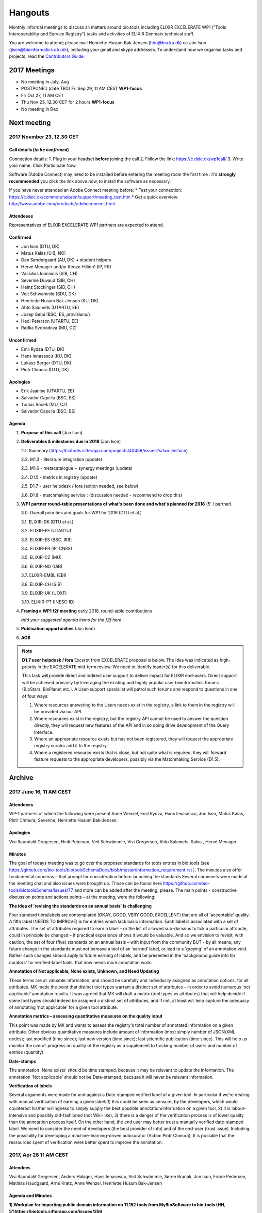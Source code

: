 Hangouts
========

Monthly informal meetings to discuss all matters around bio.tools including ELIXIR EXCELERATE WP1 ("Tools Interoperability and Service Registry") tasks and activities of ELIXIR Denmark technical staff.

You are welcome to attend; please mail Henriette Husum Bak-Jensen (hhu@bio.ku.dk) cc Jon Ison (jison@bioinformatics.dtu.dk), including your gmail and skype addresses.  To understand how we organise tasks and projects, read the `Contributors Guide <http://biotools.readthedocs.io/en/latest/project_management.html>`_.


-------------
2017 Meetings
-------------

- No meeting in July, Aug
- POSTPONED (date TBD) Fri Sep 29, 11 AM CEST **WP1-focus**
- Fri Oct 27, 11 AM CET
- Thu Nov 23, 12.30 CET for 2 hours **WP1-focus**
- No meeting in Dec 

------------
Next meeting
------------

2017 Novmber 23, 12.30 CET 
---------------------------

Call details (*to be confirmed*)
^^^^^^^^^^^^^^^^^^^^^^^^^^^^^^^^

Connection details:
1. Plug in your headset **before** joining the call
2. Follow the link: https://c.deic.dk/wp1call/
3. Write your name.  Click Participate Now. 

Software (Adobe Connect) may need to be installed before entering the meeting room the first time : it's **strongly recommended** you click the link above now, to install the software as necessary.

If you have never attended an Adobe Connect meeting before:
* Test your connection: https://c.deic.dk/common/help/en/support/meeting_test.htm
* Get a quick overview: http://www.adobe.com/products/adobeconnect.html




Attendeees
^^^^^^^^^^
Representatives of ELIXIR EXCELERATE WP1 partners are expected to attend.

Confirmed
^^^^^^^^^
* Jon Ison (DTU, DK)
* Matus Kalas (UiB, NO)
* Dan Søndergaard (AU, DK) + student helpers
* Hervé Menager and/or Kenzo Hillion1 (IP, FR)
* Vassilios Ioannidis (SIB, CH)
* Severine Duvaud (SIB, CH)
* Heinz Stockinger (SIB, CH)
* Veit Schwammle (SDU, DK)
* Henriette Husum Bak-Jensen (KU, DK)
* Ahto Salumets (UTARTU, EE)
* Josep Gelpi (BSC, ES, *provisional*)
* Hedi Peterson (UTARTU, EE)
* Radka Svobodova (MU, CZ)
  
Unconfirmed
^^^^^^^^^^^
* Emil Rydza (DTU, DK)
* Hans Ienasescu (KU, DK)
* Lukasz Berger (DTU, DK)
* Piotr Chmura (DTU, DK)


Apologies
^^^^^^^^^^
* Erik Jaaniso (UTARTU, EE)
* Salvador Capella (BSC, ES) 
* Tomas Racek (MU, CZ)
* Salvador Capella (BSC, ES)

  
Agenda
^^^^^^

1. **Purpose of this call** (Jon Ison)
2. **Deliverables & milestones due in 2018** (Jon Ison)

   2.1. Summary (https://biotools.sifterapp.com/projects/40459/issues?srt=milestone)

   2.2. M1.3 - literature integration (update)
   
   2.3. M1.6 - metacatalogue + synergy meetings (update)
   
   2.4. D1.5 - metrics in registry (update)
   
   2.5. D1.7 - user helpdesk / fora (action needed, see below)
   
   2.6. D1.8 - matchmaking service : (discussion needed - recommend to drop this)

3. **WP1 partner round-table presentations of what's been done and what's planned for 2018** (5' / partner)
   
   3.0.  Overall priorities and goals for WP1 for 2018 (DTU et al.)
   
   3.1.  ELIXIR-DK (DTU et al.)
   
   3.2.  ELIXIR-EE (UTARTU)
   
   3.3.  ELIXIR-ES (BSC, IRB)
   
   3.4.  ELIXIR-FR (IP, CNRS)
   
   3.5.  ELIXIR-CZ (MU)
   
   3.6.  ELIXIR-NO (UiB)
   
   3.7.  ELIXIR-EMBL (EBI)
   
   3.8.  ELIXIR-CH (SIB)
   
   3.9.  ELIXIR-UK (UOXF)
   
   3.10. ELIXIR-PT (INESC-ID)
   
4. **Framing a WP1 f2f meeting** early 2018, round-table contributions

   *add your suggested agenda items for the f2f here*
   
5. **Publication opportunities** (Jon Ison)
6. **AOB**



.. note::

   **D1.7 user helpdesk / fora**
   Excerpt from EXCELERATE proposal is below.  The idea was indicated as high-priority in the EXCELERATE mid-term review.  We need to identify leader(s) for this deliverable.

   This task will provide direct and indirect user support to deliver impact for ELIXIR end-users. Direct support will be achieved primarily by leveraging the existing and highly popular user bioinformatics forums (BioStars, BioPlanet etc.).  A User-support specialist will patrol such forums and respond to questions in one of four ways:

   1. Where resources answering to the Users needs exist in the registry, a link to them in the registry will be provided via our API.
   2. Where resources exist in the registry, but the registry API cannot be used to answer the question directly, they will request new features of the API and in so doing drive development of the Query Interface.
   3. Where an appropriate resource exists but has not been registered, they will request the appropriate registry curator add it to the registry.
   4. Where a registered resource exists that is close, but not quite what is required, they will forward feature requests to the appropriate developers, possibly via the Matchmaking Service (D1.5).


-------
Archive
-------

2017 June 16, 11 AM CEST
-----------------------



Attendeees
^^^^^^^^^^
WP-1 partners of which the following were present Anne Wenzel, Emil Rydza, Hans Ienasescu, Jon Ison, Matus Kalas, Piotr Chmura, Severine, Henriette Husum Bak-Jensen.

Apologies
^^^^^^^^^^
Vivi Raundahl Gregersen, Hedi Peterson, Veit Schwämmle, Vivi Gregersen, Ahto Salumets, Salva , Hervé Menager


Minutes
^^^^^^^
The goal of todays meeting was to go over the proposed standards for tools entries in bio.tools  (see https://github.com/bio-tools/biotoolsSchemaDocs/blob/master/information_requirement.rst ). 
The minutes also offer fundamental concerns – that prompt for consideration before launching the standards
Several comments were made at the meeting chat and also issues were brought up. Those can be found here https://github.com/bio-tools/biotoolsSchema/issues/77 and more can be added after the meeting, please.
The main points - constructive discussion points and actions points – at the meeting, were the following:

**The idea of 'revising the standards on an annual basis' is challenging**

Four standard tiers/labels are contemplated (OKAY, GOOD, VERY GOOD, EXCELLENT) that are all of 'acceptable' quality. A fifth label (NEEDS TO IMPROVE) is for entries which lack basic information. Each label is associated with a set of attributes. The set of attributes required to earn a label – or the list of allowed sub-domains to tick a particular attribute, could in principle be changed – if practical experience shows it would be valuable. And so we envision to revisit, with caution, the set of four (five) standards on an annual basis – with input from the community BUT - by all means, any future change in the standards must not bereave a tool of an 'earned' label, or lead to a 'greying' of an annotation void. Rather such changes should apply to future earning of labels, and be presented in the 'background guide info for curators' for verified-label tools, that now needs more annotation work.

**Annotation of Not applicable, None exists, Unknown, and Need Updating**

These terms are all valuable information, and should be carefully and individually assigned as annotation options, for all attributes. MK made the point that distinct tool types warrant a distinct set of attributes – in order to avoid numerous 'not applicable' annotation results. It was agreed that MK will draft a matrix (tool types vs attributes) that will help decide if some tool types should indeed be assigned a distinct set of attributes, and if not, at least will help capture the adequacy of annotating 'not applicable' for a given tool attribute. 

**Annotation metrics – assessing quantitative measures on the quality input**

This point was made by MK and wants to assess the registry's total number of annotated information on a given attribute. Other obvious quantitative measures include amount of information (most simply number of JSON/XML nodes); last modified (time since); last new version (time since); last scientific publication (time since). This will help us monitor the overall progress on quality of the registry as a supplement to tracking number of users and number of entries (quantity). 


**Date-stamps**

The annotation 'None exists' should be time stamped, because it may be relevant to update the information.
The annotation 'Not applicable' should not be Date-stamped, because it will never be relevant information.

**Verification of labels**

Several arguments were made for and against a Date-stamped verified label of a given tool. In particular if we're dealing with manual verification of earning a given label: 1) this could be seen as censure, by the developers, which would counteract his/her willingness to simply supply the best possible annotation/information on a given tool, 2) it is labour-intensive and possibly old-fashioned (not Wiki-like), 3) there is a danger of the verification process is of lower quality than the annotation process itself. On the other hand, the end user may better trust a manually verified date-stamped label. We need to consider the need of developers (the best provider of info) and of the end-user (trust issue). Including the possibility for developing a machine-learning-driven autocurator (Action Piotr Chmura). It is possible that the ressources spent of verification were better spent to improve the annotation.



2017, Apr 28 11 AM CEST
-----------------------

Attendees
^^^^^^^^^

Vivi Raundahl Gregersen, Anders Halager, Hans Ienasescu, Veit Schwämmle, Søren Brunak, Jon Ison, Frode Pedersen, Mathias Haudgaard, Arne Kratz, Anne Wenzel, Henriette Husum Bak-Jensen

Agenda and Minutes
^^^^^^^^^^^^^^^^^^

**1) Workplan for importing public domain information on 11.152 tools from MyBioSoftware to bio.tools (HH, 5’)https://biotools.sifterapp.com/issues/356**

HansI and HH will produce a work plan to ensure a staged import of public domain info on the 11.152 tools from MyBioSoftware, so that the entries will appear progressively month by month, to be completed by end of 2017. They will also plan the curation effort, which must take place in parallel.
HH will ask for renewal of volume and quality target for bio.tools entries at the next ELIXIR steering meeting (June XX) as current volume target (10.000 by end of 2017) will be reached ahead of time.

**2) Agenda outline for Bio.tools pre-meeting in Odense, August 23 2017 (JI, 10’)**

This is an open-day meeting for the bio.tools community and all are welcome. 

**Action:** JI will propose a draft agenda by May 5. 

**3) Bio.tools presentation at Odense Danish Bioinformatics Conference (JI, 5’)**

Yes, there should be a bio.tools presentation at the conference. The presentation could start by a general update by SB/JI on bio.tools achievements and ambitions, leading on to a talk on bio.tools’ scientific purpose: for example invite Magnus Palmblad to present case of using EDAM as basis for guided workflow composition. 

**Action:** JI & Veit to ensure time-slot on conference program (Rikke Stefansen) and once speaker list/titles are confirmed, to mature content of presentation in dialogue with SB.

**4) Update on bio.tools content #307: Bioinformatics Links Directory, 621 databases (Ahto Salumets, 5’)**

This was not covered, but Ahto reports from behind the scenes, that task is nearly completed.

**5) ‘Regate’ as means to harvest tools from local Galaxy servers – an option? Probable number of tools found? Timeline? (Hervé Menager, 5’)**

This was not covered.

**6) CONDA task proposal https://biotools.sifterapp.com/issues/100 , next steps (Dan S, 5’)**

Three student programmers have started.
First task is to create map of existing bio.tools ID’s to CONDA ID’s and identify un-matched entries in CONDA. The manual work associated with establishing links between CONDA ID’s and stable bio.tools ID’s must however await the nearly completed cleaning of the bio.tools ID list.
The CONDA task fits nicely with the biocontainers project (see `sifterapp 100 <https://biotools.sifterapp.com/issues/100 >`_
) a container package registry integration effort for container-ised tools found in e.g. dockr and CONDA. A studentship proposal describes in detail, what the CONDA task aims to achieve `here <https://docs.google.com/document/d/1w31T6w3j0JP7h2Ujp737RhiBcn-ywiBJ4VNGygdwAdY/edit#heading=h.ok40z7l1xy2h >`_

**7) WP-1 studentsships: new proposals (JI) and status of ongoing ones Proteomics tools annotation (Veit) and Utility to convert open-API configuration files to importable files (Herve) 15’)**

The work on the proteomics tools annotation is progressing well since it started 3 weeks ago.
Hervé could not attend this meeting due to a conflicting ELIXIR meeting. 
HansI and HH are recruiting on 3 studentships to assign publications on entries without a tool-specific publication or citation or proxy paper. Entries without any of the former curation will be subject to decision if to keep or delete from registry.
SB made the point that publications, alt-metrics, number of citations, de-duplications and consistent EDAM assignments, are key curation targets. In parallel, interface functionalities and search functions should be enabled on the development side, to make the most of this entry-information.

**Proposed action:** JI to please consider if ROADMAP reflects SB’s point above, and with what timeline, and share the plan on next SG meeting in June.

**8) AOB**

None.




2017, Mar 31 11 AM CEST
-----------------------

Attendees
^^^^^^^^^

Anne Wenzel, Emil Rydza, Hans Ienasescu, Jon Ison, Veit Schwämmle, Vivi Raundahl Gregersen, Salvador Capella-Gutierrez, Henriette Husum Bak-Jensen, Anders Halager, Dan Søndergård,Jaroslaw Kalinowski, Matus Kalas, Mikkel Schierup

Apologies 
^^^^^^^^^

Hervé Ménager, Vassilios Ioannidis

Agenda and Minutes
^^^^^^^^^^^^^^^^^^

**Ad 1) EXCELERATE WP 1 mid-term report (JI, 5 min).**
The 1st EXCELERATE WP1 periodic `report <http://tinyurl.com/WP1midterm2017>`_ was submitted on 31 march. It will be subject to scrutiny at the April mid-term ELIXIR review. The report is a reference document that compiles the work done so far on WP1. It is recommended reading for everyone involved on WP1, to get up to speed. 

**Ad 2) Urgency of bug fixes in preparation for a) EXCELERATE mid-term review, b) indexing of Tool Cards, c) in 2017 Q3 the “pivot to end users” (JI, 10 min).**

The DTU/KU team of Jon, Emil, Lukasz, and Piotr can handle the urgent tasks that needs doing before the mid-term review. We’re all encouraged to take a critical look at bio.tools and give feed-back via github on what we think is the most broken. Salva (ES) mentioned they will contribute a developer to this effort. On this note, please observe that github is the tracker for raising fine-grained issues/critique, while Sifter is used for high-level project management, while the `Roadmap <http://biotools.readthedocs.io/en/latest/changelog_roadmap.html>`_ addresses the question of ‘when’ planned bio.tools technical software development will happen.
**Action for JI**: to priority-label comments made in github in accordance priority-labelling used in sifter app (i.e. critical, high, normal, low, trivial) to acknowledge the community effort of raising issues in github.
Toolcards are about to be indexed in preparation for the coming ‘pivot to end-users’ task. 

**Ad 3) Introducing WP1 team from Aarhus Univ + options for WP1-EXCELERATE Milestone assignments (Mikkel Schierup, 10 min).**
A warm welcome to the WP1 team from AU, presented by Mikkel Schierup. The team is constituted by Anders Halager, Jaroslaw Kalinowski and Dan Søndergaard + three student programmers (10 hrs per week from April).

**CONDA task proposal (Dan Søndergaard and Anders Dannesboe)**
CONDA is ‘the standard’ open source software package manager. Bioconda is a ‘channel’ that already contains >3600 bioinformatics-related packages, that is maintained and expanded by a ‘serious’ open-source community (ContinuumIO). The AU-team proposes a task with the goal of making the maximum number of packages from bio.tools available as Conda packages, and distribute these via Bioconda. Furthermore, they propose to make Conda the official bio.tools approach for installing bio.tools curated software (i.e. bio.tools to inform/educate the end-user on how to install and update packages on different platforms via Conda/Bioconda). Several benefits could arise from such a collaboration including an improved search mechanism on bio.tools and improved understanding of end-users needs. Also, it would give bio.tools a competitive edge.
**Conclusion:** The idea is great, and should be written up as one or more studentship-like proposals (see next point) that also addresses the aspect of whether to include packages of single tools and workflows and the boundaries we then would share with parallel ELIXIR activities in the Biotools roadmap. **Action for JI and Dan** to shape project(s) via dialogue in `sifter task #100: Support pull of data from content providers <https://biotools.sifterapp.com/issues/100>`_.

**Sifter tasks proposals** The AU-WP1 team also proposed to contribute to sifter apps 240 (Expose bio.tools for indexing by Google), 106 (Enable sorting by citation rate matrics combined with recent citations somehow ) and 239 (field for content reviewed), which is warmly welcomed and much appreciated. 

**Ad 4) WP1-Studentships. Frame and how to apply for these + studentship proposals already made (HH+JI, 10 min).**

The Danish ELIXIR node has allocated funds for WP1-studentships. Only curation-focused mini-projects with a clear and quantifiable impact on bio.tools content will be considered for funding. In order to apply for a studentship, a one-page proposal must be written and submitted in accordance with the guidance found `here <https://github.com/bio-tools/Studentships>`_. Generally, a studentship is equivalent to maximum one month of full-time employment. Each project should target producing a mini publication and the project progress towards goals must be tracked in sifter. until now, two studentships have been granted with supervisors Veit Schwämmle (Proteomics tools annotation) and Hervé Menager (Utility to convert open-API configuration files to importable files), respectively. **Action point for Veit and Hervé:** please create sifter tracking for your studentships progress prior to next hangout.


**Ad 5) Recent discovery by Hans of ‘MyBioSoftware portal’ of 11.152 tools timeline for import to bio.tools (Tomas Racek/Jon Ison 5 min).""
Tomas Racek was invited with short notice, and could not join this call.** 
The discovery and work this far is described here `sifter task 356 <https://biotools.sifterapp.com/issues/356>`_. 

**Action for Jon and Tomas:** A timeline and work plan for importing the tools found in MyBioSoftware into bio.tools at standard annotation quality, is needed for the next hangout + the discovery of MyBioSoftware should be added to the monster list. **Action for HH:** The discovery calls for a revision of KPI targets.


**The remaining points could not be covered in time, and were postponed for the next hangout on April 28**






2017, Jan 27 11 AM CET
----------------------

Attendees
^^^^^^^^^

Anne Wenzel, Emil Rydza, Hans Ienasescu, Jon Ison, Veit Schwämmle, Vivi Raundahl Gregersen, Hervé Ménager, Kenzo Hugo, Anders Halager, Salvador Capella-Gutierrez, Henriette Husum Bak-Jensen, 



Thanks to everyone who managed to join this technically challenged meeting ! It seems that hangouts aren’t suitable for meetings of 10 participants or more, and so the next TC (Feb 24, 11:00 CET) will take place in another way (Action Henriette),

Please have a look at the revised (27/1 p.m.!) status report here `<http://biotools.readthedocs.io/en/latest/status_reports.html <http://>`_ 

 


Agenda and Minutes
^^^^^^^^^^^^^^^^^^

**Ad 1) Hackathon at Aarhus University Feb 2-3 2017: Outstanding issues (Vivi Gregersen) 10 min**

Currently 15 people have signed up to this hackathon, everyone is welcome to attend and can study the program AND register here https://docs.google.com/document/d/1tVemqzmus8BpQxfPZRmh5PGmIe64F9a72OKmPhfz1sk/edit#heading=h.p1b4r4t4pje3 
Jon will share a spreadsheet template with Vivi, to help define conceptual workflows, relevant tools and annotation (Action Jon)
Hans will demonstrate the Tool Annotator as requested – Jon should give directions to Hans as to timing and duration of this (Action Jon).

**Ad 2) Status on RTH - RNA tools (Anne Wenzel) 5 min** 

The upload of ~400 tools that were scheduled for end 2016 has been paused by RTH. This is due to concerns from RTH, as to how the ontology helps in finding the right tools, caused both by limitations in search function support and a non-implemented EDAM ontology extension that RTH plan to do. Anne, Emil and Jon will address these concerns off-line, update the list of critique points to address re: registry developments here https://biotools.sifterapp.com/issues/317 and identify a new plan for uploading the tools, involving Jan Gorodkin (Action Anne).


**Ad 3) Tool Annotator – status (Hans Ienasescu) 10 min**

The Tool Annotator is currently not integrated with bio.tools but it will be after user feed-back on the current version, at the hackathon in Aarhus Feb 2-3. Here the participants will compare and critique the difference in annotating using the Tool annotator, the bioportal and the current function in bio.tools and Hans will harvest the best modus and upgrade the Tool Annotator accordingly – and then settle on a plan, with Emil, Jon, to integrate it with bio.tools (Action Hans)


**Ad 4) Experience from Proteomics workshop Bio.tools outreach  (Veit Schwämmle) 10 min** 

Approximately 30 people attended the workshop. These were both Ph.D. students, postdocs and senior researchers. The main outcome was outreach i.e. to introduce ELIXIR and the bio.tools registry to the proteomics community. Another outcome was to define workflows in proteomics analysis, which is useful not only to the registry but also to the ELIXIR training platform, who attended as well (Niall Beard). The event could not have taken place without the ELIXIR-DK financial support, which was a little hard to come by. ELIXIR DK would benefit from an operational strategy that lowers the bar on resource decisions and executing these (Action Henriette).

**Ad 5) Highlights from ‘User feedback from the UI tests’ see here  (Kenzo Hugo Hillion) 10 min**

Several constructive points of critique were raised by the report. Salva also raised important points at this meeting. Jon and Emil are grateful for this helpful critique and kindly request these be noted in the sifter task here https://biotools.sifterapp.com/issues/317 where they will action them (i.e. link them with the roadmap) and solve them as soon as possible/feasible. Again – everyone is welcome (and needed) to help solve these issues – please coordinate with Jon, Emil. 

**Ad 6) Access to the code repository (Hervé Ménager) 10 min**

As a solution to some of the remaining software-level issues of bio.tools, HM and KHH have requested an access to the code repository for bio.tools. That would potentially enable to provide quickly corrections to some of the interface bugs for instance. JI would also like to get this access, in order to contribute to tasks such as QC. ER will provide this ASAP (week of jan. 30th). 

**Ad 7) New curator in DK (yea!) – roles and tasks, inspirational 5 min**

Hans Ienasescu has been hired at UCPH, Bioinformatics Centre, for 1 year as of Feb 15, 2017 as a full-time registry curator. Due to time constraints, this point has been postponed for the next meeting.

**Ad 8) AOB**
None





2016, Nov 25 11 AM CET
----------------------

Attendees
^^^^^^^^^
Anne Wenzel, Emil Rydza, Vivi Gregersen, Henriette Husum, Josep, Emil Rydza, Hervé Manager, Hans Ienasescu, Kenzo Hillion, Josep Gelpi, Vivi Gregersen, Henriette Husum


Apologies
^^^^^^^^^
Anders Dannesboe, Lukasz Berger, Jon Ison, Veit Schwämmle, Piotr Chmura, Christian Anthon


Our current primary focus is content, the secondary focus being quality of the content in bio.tools 
Current #entries 2664 
# affiliations 145. 
2016-Q4 target is 5000 entries.


Agenda / Minutes:
^^^^^^^^^^^^^^^^^
**Ad 1) Welcome everyone - especially to Hervé, Kenzo and Josep - brief sharing of plans regarding content expansion and more**
Kenzo joined Hervé’s team recently and will be focusing on the workbench integration enabler component for e.g. galaxy. 
Content-wise, Kenzo will be loading ~30 highly curated entries authored by Institute Pasteur on to Bio.tools and sponsor community engagement. 
Kenzo wishes to contribute to software development and is invited to do so by e-mail to registry-support@elixir-dk.org (John Ison, Emil Rydza, Lukasz Berger, Peter Løngren) in the first instance, with an option to set up a more formal structure if necessary.


**Ad 2) KPI monitoring: entry growth curve and contributors growth curve #72 (Emil Rydza, 2016-Q4)**

Good progress: The two curves have been constructed and will be made visible in November, here https://bio.tools/stats 

We will consider posting other statistics e.g. growth in number of users and number of views, when we launch the registry to enable community engagement.

**Ad 3) Settle on 'minimum information for content import to staging area #293' - any further input? (Henriette)**

We confirmed the following as the minimum information:

- Name
- Homepage
- Description
- EDAM Topic/descriptors

Additional information will be welcome but given default values i.e. not necessary/possible to fill in:

- Publications
- Type of service

**ADDENDUM Jon Ison 28/11/16**

Concerning the minimum information requirement for "beta" entries, see https://github.com/bio-tools/biotoolsSchema#information-requirements:

- name 
- toolID
- homepage
- description
- tool type
- topic
- function

topic and function can be assigned semi-automatically using `edamMap <https://github.com/edamontology/edammap>`_ and could default to "Topic" and "Operation" if necessary (undesirable).

All entries labelled as "beta" initially until manually inspected.  

ACTION: Jon & Emil to firm up validation / inforrmation requirement for labelling ("beta", "standard", "validated" etc.)

# end of addendnum

  
Anders Dannesboe is assuming a new position on Dec 1 and is nearly done with a script to transfer spreadsheets including tools for mass-import to XML - Anders will handover this task to be finalised/implemented by Jon and Hans for task #107. 

Jon should please close task 293 and release full steam on task #107 

**Ad 4) Status and plans concerning implementation of the staging area for mass-import and 'easy' community-driven content expansion #107 (Emil Rydza, 2017-Q1)** 

Not discussed in absence of John. It’s not clear if John or Emil is leading this critical task – please clarify between you.

**Ad 5) RNA tools upload progress #62 and  (Anne, Q4-2016)**

On track. 380 tools expected to be loaded onto bio.tools. Anne will discuss the RNA ontology list with Josep.

**Ad 6) MBG proposal for Bio.tools hackathon on crop and wild-stock tools and databases #178 (Vivi, milestone not assigned)**

The date for this hackathon has been settled for 2.-3. February 2017 and will take place in Aarhus, Denmark. Henriette will look for budget coverage. Vivi and colleagues will continue to work to specify the conceptual workflows involved. 

**Ad 7) Issues on settled milestones - needs for revision ? (all)**

None

**Ad 8). Carry forward input concerning upcoming WP1/ELIXIR-DK partners TC on Dec 2nd at 10 a.m. UK / 11 a.m. DK**

None

**Ad 9) AOB**

None


**Next meeting will take place on January 27, 2017 (as December 30 is cancelled)** 



2016, Oct 26 11 AM CET
----------------------

Attendees
^^^^^^^^^
Anne Wenzel, Emil Rydza, Hans Ienasescu, Jon Ison, Veit S,Vivi Gregersen, Henriette Husum

Apologies
^^^^^^^^^
Anders Dannesboe, Christian Anthon, Lukasz Berger, Piotr Chmura

Agenda / Minutes:
^^^^^^^^^^^^^^^^^


**Ad 1) Plan for bio.tools content expansion (Jon Ison)**

We currently have ~2700 entries in bio.tools and - assuming additions in 2016 Q4 occur as scheduled - are about on track with the registry growth targets in the `top down plan <https://docs.google.com/document/d/1AM0iLimpT4ClybEKYYdWu52RzJ9GKqUpW2DZflS6_4c/edit>`_
which are:

- 2016 Q4 5000 entries
- 2017 Q1 6250 entries
- 2017 Q2 7500 entries
- 2017 Q3 8750 entries
- 2017 Q4 10000 entries

In the current phase, the primary focus is content, the secondary focus being quality of the content. With this in mind, we decided on two tasks:

**Task 1: Mass-import - (assigned to Emil & Jon to complete by Q1-2017):**

a) to define the minimum information required for a bio.tools mass-import that would result in a ‘beta-version’ entry in bio.tools.
   
b) to device a technical solution to implement this task.

c) to identify candidate collections suitable for import en masse

d) Immediate action: Emil and Jon to track this task in sifter.

Jon Ison note (1/11/2016)

- https://biotools.sifterapp.com/issues/107
- https://biotools.sifterapp.com/issues/107
- https://biotools.sifterapp.com/issues/295
  
**Criteria for mass-import task solution:**

- Minimum information includes at least Name; website; short description; EDAM descriptors

- The author/owner of the mass-imported tool must be notified by e-mail upon mass-import with guidance to qualify the content to production version.



**Task 2: Student helper – minimal annotation (assigned to Veit to complete with Jon by Q4-2016):**

a) to revisit the idea of minimal annotation of bio.tools content and define the minimum information required for a beta-version entry to upgrade to production version.

b) to write an instruction for student helpers (and for authors/owners see mass-import task) to perform the required annotation.

c) to present a plan for distributing the annotation task by student helpers across the Danish partners.

d) immediate action: Veit and Jon to track this task in sifter


Jon Ison note (1/11/2016)

- https://biotools.sifterapp.com/issues/294


**Ad 2) Sifter app tasks: Are milestones set - questions in this regard (All)**


Milestones for all sifter app tasks (except IDEAS) should be assigned and agreed on Jon Ison. Please keep an eye on your milestones and report at hangout meetings, if you want to change the assigned milestone.

**Ad 3) MBG proposal for bio.tools hackathon on crop and wild-stock tools and databases (Vivi)**

MBG wishes to host an international hackathon in w5 or w 11, 2017, which is great. We will discuss the concrete plans at the next hangout meeting on Nov 25. For that, Vivi will reach out to relevant others and

- define the conceptual workflows for research in the field, which will help to form work-groups at the hackathon, to develop EDAM ontology, as well as expand the list of tools/databases for import, which currently counts ~250 entries. Practically, up to 50 people can attend the event. -

- settle the date for the event by doodle to the registry core list, EDAM core list and this forum.

- settle the location for the event (which could be co-located to other relevant scientific event)

- draft a budget outline for the event


**Ad 4) RNA tools upload progress and emerged EDAM ontology issues (Anne)**

The plan to upload ~400 RNA tools in 2016 is on track. EDAM ontology challenges have emerged, as pointed out by Jan and Anne by email/progress report. 
Jon mentioned the opportunity to use synonyms for semantic enrichment of the EDAM ontology, and that some keywords can go to ‘operations’. Anne should send the ontology suggestions to Jon I, who will help making the EDAM vocabulary match the need from RNA tools field.

**Ad 5) AOB**
no issues were discussed.


2016 Sep 30 11 AM CET
---------------------

Attendeees
^^^^^^^^^^
Anders Dannesboe; Christian Anthon; Lukasz Berger; Emil Rydza; Jon Ison, Henriette Husum

Agenda / Minutes
^^^^^^^^^^^^^^^^
We deviated from the agenda and focused on the main issue raised by Jon : bio.tools content growth must happen faster. More tools and databases need to be loaded to bio.tools and this must be a critical focus until 1) we are on track with it and 2) practical content growth plan that has been endorsed by the Steering Group. To this end - we will consider the following actions to gear sifterapp:

- complete "top down" anaylsis of curation requirements + ELIXIR EXCELERATE WP1 deliverables and milestones due in 2017 (Jon)
- firm-up practical KPIs, metrics for assesment and propose sensible targets.  Map upload targets for WP1 partners & Danish Elixir DK satellite partners (Jon & Henriette)
- map requirements (curation and for milestone & deliverables) to available resources in DK + WP1 partners (Jon in 1st instance) 
- assign milestones (i.e. month-year completion needs) to all sifter tasks in "bio.tools content" tracker, this should reflect upload targets for WP1 partners & Danish Elixir DK satellite partners (Jon in 1st instance)
- clarify purpose of planned 'events' and how these each relate to KPI growth (Jon & Henriette)
- prioritise tooling that is essential for content growth, notably the 'moderation interface' (for mass content imports), 'sandbox' functionality (for intermediate registrations) and tool annotator
- organise a f2f meeting for the DK technical group and WP1 partners : 'content growth tactics' sign-off meeting early December 2016, coinciding with the big release (Jon & Henriette)

Henriette and Jon will continue the discussion off-line and come back by email.

Our next meeting is 28 October 2016 from 11:00 DK-time.


2016 July 1 11 AM CET
---------------------

Call details
^^^^^^^^^^^^
Hangouts - Jon initiates

Attendeees
^^^^^^^^^^

Jon, Henriette, Veit, Anders

Agenda
^^^^^^
1) *TASKS* : round-robin catch-up, people say what sifterapp they're working on, asking for help on tasks, reassignment of tasks, etc.
2) *FOCUS* : one person leads a presentation and discussions on a specific point.
3) *STATUS* : people are asked to review the Status Report http://biotools.readthedocs.io/en/latest/status_reports.html before the meeting and bring any points for discussion here, including points from partner institutions.
4) *PRIORITIES* : people are asked to review current priorities on sifterapp, for discussion here.
5) *EVENTS & DEADLINES* : people are asked to bring up items to be actioned in sifter 
6) *KPIs* (Emil): Track status of key performance indicators from https://bio.tools/stats. *User accounts* (affiliations); *Recurrent users* (recorded?); *Entries*; *Content changes/edits* (recorded?); *Publications* (bio.tools technical progress - ideas for future publications  - what's in progress (sifterapp)
7) *Update on agreed actions* :*Action* Henriette will contact Bernt Guldbrandsen for a representative from AU, QCG for the next meeting (DONE, see Ad 1 below)
8) *What else?* -Program for DKBC pre-meeting/hackathon in Odense (Jon)

Minutes
^^^^^^^
Ad 1) JI has made posters on ELIXIR, ELIXIR-DK, Computerome, Bio.tools to be presented at ISMB, ECCB, DK-BiC and more. Action: JI to please share the posters with the ELIXIR-DK partners and this forum. HH suggests ELIXIR-DK to define national strategy, including sub-strategy for Training and Outreach (Bio.tools-centered strategy for 1) Training Developers, 2) Training strategic segments of end-users in select tools and databases 3) Web-site communication of Danish training events and opportunities. Action: HH to raise issue at next Steering Group meeting (Sept 20th-2016) and to first get input from this forum at the 24 August technical meeting, Odense.

Ad 8) The Elixir Bio.tools OPEN DAY meeting will take place on August 24, the day before the DKBiC meeting. The agenda is found here https://docs.google.com/document/d/1srFDJF43yPGphP8j11DgseiTkaxs7pHeAcj2WyfzH34/edit#  and JI will advertise the meeting broadly, with a reminder to register themselves on a doodle.
Ad 8) Next two hangouts (end July and August) are cancelled due to holidays and the Open Day meeting, so we will have the next hangout meeting on Friday September 30th. 




2016 May 27 11AM CET
-------------------- 

Call details
^^^^^^^^^^^^
Hangouts - Jon initiates

Attendeees
^^^^^^^^^^
Veit S, Anne W, José Maria F, Emil R, Maria Maddalena S, Myhanh N, Jon I, Hans I, Henriette H,
apologies from Anders Dannesboe

Agenda
^^^^^^
1) *TASKS* : round-robin catch-up, people say what sifterapp they're working on, asking for help on tasks, reassignment of tasks, etc.
2) *FOCUS* : one person leads a presentation and discussions on a specific point.
3) *STATUS* : people are asked to review the Status Report http://biotools.readthedocs.io/en/latest/status_reports.html before the meeting and bring any points for discussion here, including points from partner institutions.
4) *PRIORITIES* : people are asked to review current priorities on sifterapp, for discussion here.
5) *EVENTS & DEADLINES* : people are asked to bring up items to be actioned in sifter 
6) *KPIs* : Track status of key performance indicators from https://bio.tools/stats  *User accounts* (affiliations); *Recurrent users* (recorded?); *Entries*; *Content changes/edits* (recorded?); *Publications* (bio.tools technical progress - ideas for future publications  - what's in progress (sifterapp)
7) *Update on agreed actions* : *Action* Henriette will contact Bernt Guldbrandsen for a representative from AU, QCG for the next meeting (DONE, see Ad 1 below) *Action* Maria Maddalena should please send the deadlines + events weekly alert to this quorum from now on. DONE.
8) *What else?*

Minutes
^^^^^^^
Ad 1) 
Outreach to TESS (sifter 140, Henriette): Henriette is helping organise a workshop (Fall, 2016) between Bio.tools and TeSS on how to enable cross-links between the two ressources. 

MBG partner involvement (sifter 178, Henriette): Bernt Guldbrandsen will shortly assign a technical member to help the bio.tools expansion (wild stock and plant breeding) and to participate in our meetings.

Training platform (sifter 141, Henriette): It will be valuable to understand which E-learning ressources (online files, videos, slide decks etc) are available from the satellites. Henriette will ask this information from everyone. Hans I is willing to help make a video tutorial on 'how to load tools into Bio.tools' or 'how to get started, using COMPUTEROME'.

Anne Wenzel is in the process of loading 400 RNA-bioinformatics tools onto Bio.tools, and to adjust EDAM ontology accordingly.

Text mining tool (sifter 99, name edamMap, Veit and Jon): This project uses text mining of software descriptions/abstracts/full texts to extract associated EDAM terms. Among other applications, the results can be used for automatic tool annotation.

Workflow generation (sifter 119, Veit and Jon): EDAM provides powerful information to create pipelines for e.g. data analysis involving multiple tools. The study shows how to find applicable pipelines and presents several use cases for the analysis of mass spectrometry data. The work will be presented at ASMS 2016 (mass spectrometry conference) and a paper draft is being prepared.

EDAM Tool Annotator (sifter 46): Improved annotation of tools using EDAM terms. The tool aims to peform a "smart" term search and picking on EDAM in the effort to provide the best exisiting tool annotations; alternatively term suggestions will also be available

Tools used by ELIXIR trainers (sifter 60): finish curration for high-value tools to trainers.

Ad 2) No volunteer today. But great opportunity if needing input/bounce off idea
Ad 3) Credits to Emil for expanding the bio.tools statistics to comprise more parameters. The report could perhaps be made to contain the 'priority' dimension (Henriette and Jon to liase before the meeting, about this)
ad 4) Not done. We really should.
ad 5) Not covered, due to time pressure.
ad 6) Henriette will contact Emil about KPIs and tracking these


2016 April 29 11AM CET
---------------------- 

Call details
^^^^^^^^^^^^
tbd

Attendeees
^^^^^^^^^^

Agenda
^^^^^^
1. Scope & purpose of these hangouts
2. Format

   - *Google hangout ?*
   - *skype ?*

3. Quorum 

   - *formal or informal ?*
4. Fixed agenda items

   - discussion of bio.tools status report (Emil and Jon will publish, on the last Thu of each month) including status on key performance indicators:

    - #User accounts
    - #Entries
    - #Content changes/edits
    - #Publications on technical progress
   
   - forthcoming deadlines
   
   - forthcoming events

     - ECCB2016 3-7 Sept 2016
     - ELIXIR-DK technical get-together and bio.tools workshop in one event 24. August 2016
   
   - *what else ?*

Minutes
^^^^^^^
Ad 1) These hangouts should have a practical focus (defined by fixed agenda items) but in-depth technical discussions should be taken elsewhere. We agreed on a set of fixed agenda items, see under 4.

Ad 2) Google hangout worked well today, and we will use this going forward.

Ad 3) All DK partners are expected to provide a representative to these meetings. Currently, we don't expect representatives from industry partners.


Ad 4) 
The fixed agenda items were agreed to be the following:
1) *TASKS* : round-robin catch-up, people say what sifterapp they're working on, asking for help on tasks, reassignment of tasks, etc.
2) *FOCUS* : one person leads a presentation and discussions on a specific point.
3) *STATUS* : people are asked to review the Status Report before the meeting and bring any points for discussion here, including points from partner institutions.
4) *PRIORITIES* : people are asked to review current priorities on sifterapp, for discussion here.
5) *EVENTS & DEADLINES* : people are asked to bring up items to be actioned -> sifter 
6) *KPI's* : Track status of key performance indicators from https://bio.tools/stats 

The fixed agenda items will enable the hangouts to serve three overall purposes
1) To surface if Elixir-DK activities are progressing as planned, and if not, what changes/resources are needed? 
2) To surface information/results (from Elixir-HUB, -events, -meetings) that need to go to the DK-partners or to the HUB. 
3) The meetings serve as a feeder for Elixir-DK Steering group meetings, and similarly, activities/decisions from the Elixir-DK Steering group can be channeled to the agenda of the hangout meetings

Today's actions were:
*Action* Henriette will contact Bernt Guldbrandsen for a representative from AU, QCG for the next meeting (ad 3)
*Action* Maria Maddalena should please send the deadlines + events weekly alert to this quorum from now on (ad 4)

Today's KPI records were:
#User accounts (affiliations) = 262
#Recurrent users = not sure (not recorded?)
#Entries = 2403
#Content changes/edits = not sure (not recorded?)
#Publications : bio.tools technical progress - ideas for future publications  - what's in progress (sifterapp)








